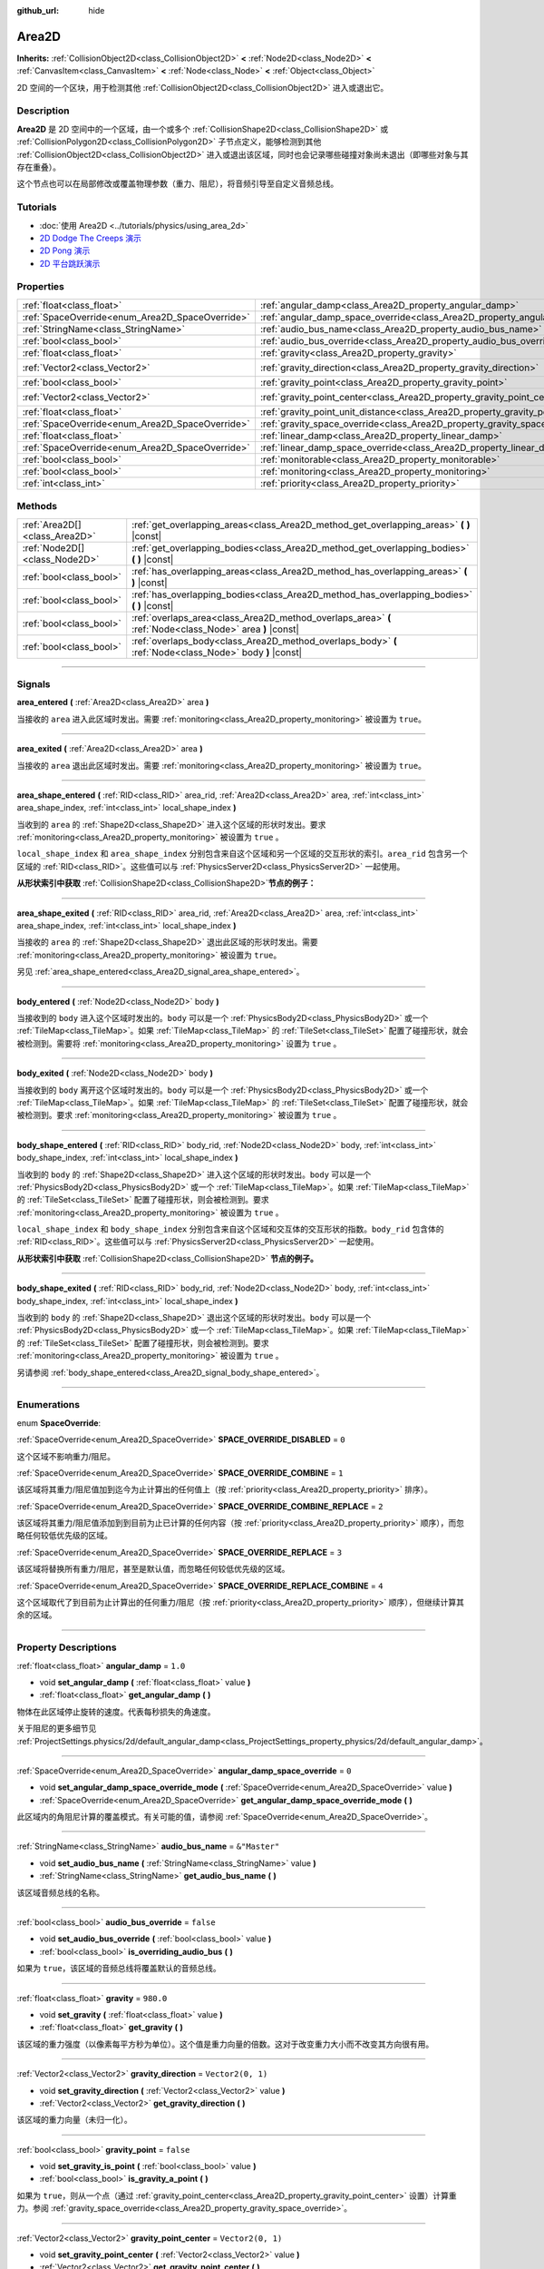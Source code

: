 :github_url: hide

.. DO NOT EDIT THIS FILE!!!
.. Generated automatically from Godot engine sources.
.. Generator: https://github.com/godotengine/godot/tree/master/doc/tools/make_rst.py.
.. XML source: https://github.com/godotengine/godot/tree/master/doc/classes/Area2D.xml.

.. _class_Area2D:

Area2D
======

**Inherits:** :ref:`CollisionObject2D<class_CollisionObject2D>` **<** :ref:`Node2D<class_Node2D>` **<** :ref:`CanvasItem<class_CanvasItem>` **<** :ref:`Node<class_Node>` **<** :ref:`Object<class_Object>`

2D 空间的一个区块，用于检测其他 :ref:`CollisionObject2D<class_CollisionObject2D>` 进入或退出它。

.. rst-class:: classref-introduction-group

Description
-----------

**Area2D** 是 2D 空间中的一个区域，由一个或多个 :ref:`CollisionShape2D<class_CollisionShape2D>` 或 :ref:`CollisionPolygon2D<class_CollisionPolygon2D>` 子节点定义，能够检测到其他 :ref:`CollisionObject2D<class_CollisionObject2D>` 进入或退出该区域，同时也会记录哪些碰撞对象尚未退出（即哪些对象与其存在重叠）。

这个节点也可以在局部修改或覆盖物理参数（重力、阻尼），将音频引导至自定义音频总线。

.. rst-class:: classref-introduction-group

Tutorials
---------

- :doc:`使用 Area2D <../tutorials/physics/using_area_2d>`

- `2D Dodge The Creeps 演示 <https://godotengine.org/asset-library/asset/515>`__

- `2D Pong 演示 <https://godotengine.org/asset-library/asset/121>`__

- `2D 平台跳跃演示 <https://godotengine.org/asset-library/asset/120>`__

.. rst-class:: classref-reftable-group

Properties
----------

.. table::
   :widths: auto

   +-------------------------------------------------+---------------------------------------------------------------------------------------+-------------------+
   | :ref:`float<class_float>`                       | :ref:`angular_damp<class_Area2D_property_angular_damp>`                               | ``1.0``           |
   +-------------------------------------------------+---------------------------------------------------------------------------------------+-------------------+
   | :ref:`SpaceOverride<enum_Area2D_SpaceOverride>` | :ref:`angular_damp_space_override<class_Area2D_property_angular_damp_space_override>` | ``0``             |
   +-------------------------------------------------+---------------------------------------------------------------------------------------+-------------------+
   | :ref:`StringName<class_StringName>`             | :ref:`audio_bus_name<class_Area2D_property_audio_bus_name>`                           | ``&"Master"``     |
   +-------------------------------------------------+---------------------------------------------------------------------------------------+-------------------+
   | :ref:`bool<class_bool>`                         | :ref:`audio_bus_override<class_Area2D_property_audio_bus_override>`                   | ``false``         |
   +-------------------------------------------------+---------------------------------------------------------------------------------------+-------------------+
   | :ref:`float<class_float>`                       | :ref:`gravity<class_Area2D_property_gravity>`                                         | ``980.0``         |
   +-------------------------------------------------+---------------------------------------------------------------------------------------+-------------------+
   | :ref:`Vector2<class_Vector2>`                   | :ref:`gravity_direction<class_Area2D_property_gravity_direction>`                     | ``Vector2(0, 1)`` |
   +-------------------------------------------------+---------------------------------------------------------------------------------------+-------------------+
   | :ref:`bool<class_bool>`                         | :ref:`gravity_point<class_Area2D_property_gravity_point>`                             | ``false``         |
   +-------------------------------------------------+---------------------------------------------------------------------------------------+-------------------+
   | :ref:`Vector2<class_Vector2>`                   | :ref:`gravity_point_center<class_Area2D_property_gravity_point_center>`               | ``Vector2(0, 1)`` |
   +-------------------------------------------------+---------------------------------------------------------------------------------------+-------------------+
   | :ref:`float<class_float>`                       | :ref:`gravity_point_unit_distance<class_Area2D_property_gravity_point_unit_distance>` | ``0.0``           |
   +-------------------------------------------------+---------------------------------------------------------------------------------------+-------------------+
   | :ref:`SpaceOverride<enum_Area2D_SpaceOverride>` | :ref:`gravity_space_override<class_Area2D_property_gravity_space_override>`           | ``0``             |
   +-------------------------------------------------+---------------------------------------------------------------------------------------+-------------------+
   | :ref:`float<class_float>`                       | :ref:`linear_damp<class_Area2D_property_linear_damp>`                                 | ``0.1``           |
   +-------------------------------------------------+---------------------------------------------------------------------------------------+-------------------+
   | :ref:`SpaceOverride<enum_Area2D_SpaceOverride>` | :ref:`linear_damp_space_override<class_Area2D_property_linear_damp_space_override>`   | ``0``             |
   +-------------------------------------------------+---------------------------------------------------------------------------------------+-------------------+
   | :ref:`bool<class_bool>`                         | :ref:`monitorable<class_Area2D_property_monitorable>`                                 | ``true``          |
   +-------------------------------------------------+---------------------------------------------------------------------------------------+-------------------+
   | :ref:`bool<class_bool>`                         | :ref:`monitoring<class_Area2D_property_monitoring>`                                   | ``true``          |
   +-------------------------------------------------+---------------------------------------------------------------------------------------+-------------------+
   | :ref:`int<class_int>`                           | :ref:`priority<class_Area2D_property_priority>`                                       | ``0``             |
   +-------------------------------------------------+---------------------------------------------------------------------------------------+-------------------+

.. rst-class:: classref-reftable-group

Methods
-------

.. table::
   :widths: auto

   +-------------------------------+----------------------------------------------------------------------------------------------------------+
   | :ref:`Area2D[]<class_Area2D>` | :ref:`get_overlapping_areas<class_Area2D_method_get_overlapping_areas>` **(** **)** |const|              |
   +-------------------------------+----------------------------------------------------------------------------------------------------------+
   | :ref:`Node2D[]<class_Node2D>` | :ref:`get_overlapping_bodies<class_Area2D_method_get_overlapping_bodies>` **(** **)** |const|            |
   +-------------------------------+----------------------------------------------------------------------------------------------------------+
   | :ref:`bool<class_bool>`       | :ref:`has_overlapping_areas<class_Area2D_method_has_overlapping_areas>` **(** **)** |const|              |
   +-------------------------------+----------------------------------------------------------------------------------------------------------+
   | :ref:`bool<class_bool>`       | :ref:`has_overlapping_bodies<class_Area2D_method_has_overlapping_bodies>` **(** **)** |const|            |
   +-------------------------------+----------------------------------------------------------------------------------------------------------+
   | :ref:`bool<class_bool>`       | :ref:`overlaps_area<class_Area2D_method_overlaps_area>` **(** :ref:`Node<class_Node>` area **)** |const| |
   +-------------------------------+----------------------------------------------------------------------------------------------------------+
   | :ref:`bool<class_bool>`       | :ref:`overlaps_body<class_Area2D_method_overlaps_body>` **(** :ref:`Node<class_Node>` body **)** |const| |
   +-------------------------------+----------------------------------------------------------------------------------------------------------+

.. rst-class:: classref-section-separator

----

.. rst-class:: classref-descriptions-group

Signals
-------

.. _class_Area2D_signal_area_entered:

.. rst-class:: classref-signal

**area_entered** **(** :ref:`Area2D<class_Area2D>` area **)**

当接收的 ``area`` 进入此区域时发出。需要 :ref:`monitoring<class_Area2D_property_monitoring>` 被设置为 ``true``\ 。

.. rst-class:: classref-item-separator

----

.. _class_Area2D_signal_area_exited:

.. rst-class:: classref-signal

**area_exited** **(** :ref:`Area2D<class_Area2D>` area **)**

当接收的 ``area`` 退出此区域时发出。需要 :ref:`monitoring<class_Area2D_property_monitoring>` 被设置为 ``true``\ 。

.. rst-class:: classref-item-separator

----

.. _class_Area2D_signal_area_shape_entered:

.. rst-class:: classref-signal

**area_shape_entered** **(** :ref:`RID<class_RID>` area_rid, :ref:`Area2D<class_Area2D>` area, :ref:`int<class_int>` area_shape_index, :ref:`int<class_int>` local_shape_index **)**

当收到的 ``area`` 的 :ref:`Shape2D<class_Shape2D>` 进入这个区域的形状时发出。要求 :ref:`monitoring<class_Area2D_property_monitoring>` 被设置为 ``true`` 。

\ ``local_shape_index`` 和 ``area_shape_index`` 分别包含来自这个区域和另一个区域的交互形状的索引。\ ``area_rid`` 包含另一个区域的 :ref:`RID<class_RID>`\ 。这些值可以与 :ref:`PhysicsServer2D<class_PhysicsServer2D>` 一起使用。

\ **从形状索引中获取** :ref:`CollisionShape2D<class_CollisionShape2D>`\ **节点的例子：**\ 


.. tabs::

 .. code-tab:: gdscript

    var other_shape_owner = area.shape_find_owner( area_shape_index)
    var other_shape_node = area.shape_owner_get_owner(other_shape_owner)
    
    var local_shape_owner = shape_find_owner(local_shape_index)
    var local_shape_node = shape_owner_get_owner(local_shape_owner)



.. rst-class:: classref-item-separator

----

.. _class_Area2D_signal_area_shape_exited:

.. rst-class:: classref-signal

**area_shape_exited** **(** :ref:`RID<class_RID>` area_rid, :ref:`Area2D<class_Area2D>` area, :ref:`int<class_int>` area_shape_index, :ref:`int<class_int>` local_shape_index **)**

当接收的 ``area`` 的 :ref:`Shape2D<class_Shape2D>` 退出此区域的形状时发出。需要 :ref:`monitoring<class_Area2D_property_monitoring>` 被设置为 ``true``\ 。

另见 :ref:`area_shape_entered<class_Area2D_signal_area_shape_entered>`\ 。

.. rst-class:: classref-item-separator

----

.. _class_Area2D_signal_body_entered:

.. rst-class:: classref-signal

**body_entered** **(** :ref:`Node2D<class_Node2D>` body **)**

当接收到的 ``body`` 进入这个区域时发出的。\ ``body`` 可以是一个 :ref:`PhysicsBody2D<class_PhysicsBody2D>` 或一个 :ref:`TileMap<class_TileMap>`\ 。如果 :ref:`TileMap<class_TileMap>` 的 :ref:`TileSet<class_TileSet>` 配置了碰撞形状，就会被检测到。需要将 :ref:`monitoring<class_Area2D_property_monitoring>` 设置为 ``true`` 。

.. rst-class:: classref-item-separator

----

.. _class_Area2D_signal_body_exited:

.. rst-class:: classref-signal

**body_exited** **(** :ref:`Node2D<class_Node2D>` body **)**

当接收到的 ``body`` 离开这个区域时发出的。\ ``body`` 可以是一个 :ref:`PhysicsBody2D<class_PhysicsBody2D>` 或一个 :ref:`TileMap<class_TileMap>`\ 。如果 :ref:`TileMap<class_TileMap>` 的 :ref:`TileSet<class_TileSet>` 配置了碰撞形状，就会被检测到。要求 :ref:`monitoring<class_Area2D_property_monitoring>` 被设置为 ``true`` 。

.. rst-class:: classref-item-separator

----

.. _class_Area2D_signal_body_shape_entered:

.. rst-class:: classref-signal

**body_shape_entered** **(** :ref:`RID<class_RID>` body_rid, :ref:`Node2D<class_Node2D>` body, :ref:`int<class_int>` body_shape_index, :ref:`int<class_int>` local_shape_index **)**

当收到的 ``body`` 的 :ref:`Shape2D<class_Shape2D>` 进入这个区域的形状时发出。\ ``body`` 可以是一个 :ref:`PhysicsBody2D<class_PhysicsBody2D>` 或一个 :ref:`TileMap<class_TileMap>`\ 。如果 :ref:`TileMap<class_TileMap>` 的 :ref:`TileSet<class_TileSet>` 配置了碰撞形状，则会被检测到。要求 :ref:`monitoring<class_Area2D_property_monitoring>` 被设置为 ``true`` 。

\ ``local_shape_index`` 和 ``body_shape_index`` 分别包含来自这个区域和交互体的交互形状的指数。\ ``body_rid`` 包含体的 :ref:`RID<class_RID>`\ 。这些值可以与 :ref:`PhysicsServer2D<class_PhysicsServer2D>` 一起使用。

\ **从形状索引中获取** :ref:`CollisionShape2D<class_CollisionShape2D>` **节点的例子。**\ 


.. tabs::

 .. code-tab:: gdscript

    var body_shape_owner = body.shape_find_owner(body_shape_index)
    var body_shape_node = body.shape_owner_get_owner(body_shape_owner)
    
    var local_shape_owner = shape_find_owner(local_shape_index)
    var local_shape_node = shape_owner_get_owner(local_shape_owner)



.. rst-class:: classref-item-separator

----

.. _class_Area2D_signal_body_shape_exited:

.. rst-class:: classref-signal

**body_shape_exited** **(** :ref:`RID<class_RID>` body_rid, :ref:`Node2D<class_Node2D>` body, :ref:`int<class_int>` body_shape_index, :ref:`int<class_int>` local_shape_index **)**

当收到的 ``body`` 的 :ref:`Shape2D<class_Shape2D>` 退出这个区域的形状时发出。\ ``body`` 可以是一个 :ref:`PhysicsBody2D<class_PhysicsBody2D>` 或一个 :ref:`TileMap<class_TileMap>`\ 。如果 :ref:`TileMap<class_TileMap>` 的 :ref:`TileSet<class_TileSet>` 配置了碰撞形状，则会被检测到。要求 :ref:`monitoring<class_Area2D_property_monitoring>` 被设置为 ``true`` 。

另请参阅 :ref:`body_shape_entered<class_Area2D_signal_body_shape_entered>`\ 。

.. rst-class:: classref-section-separator

----

.. rst-class:: classref-descriptions-group

Enumerations
------------

.. _enum_Area2D_SpaceOverride:

.. rst-class:: classref-enumeration

enum **SpaceOverride**:

.. _class_Area2D_constant_SPACE_OVERRIDE_DISABLED:

.. rst-class:: classref-enumeration-constant

:ref:`SpaceOverride<enum_Area2D_SpaceOverride>` **SPACE_OVERRIDE_DISABLED** = ``0``

这个区域不影响重力/阻尼。

.. _class_Area2D_constant_SPACE_OVERRIDE_COMBINE:

.. rst-class:: classref-enumeration-constant

:ref:`SpaceOverride<enum_Area2D_SpaceOverride>` **SPACE_OVERRIDE_COMBINE** = ``1``

该区域将其重力/阻尼值加到迄今为止计算出的任何值上（按 :ref:`priority<class_Area2D_property_priority>` 排序）。

.. _class_Area2D_constant_SPACE_OVERRIDE_COMBINE_REPLACE:

.. rst-class:: classref-enumeration-constant

:ref:`SpaceOverride<enum_Area2D_SpaceOverride>` **SPACE_OVERRIDE_COMBINE_REPLACE** = ``2``

该区域将其重力/阻尼值添加到到目前为止已计算的任何内容（按 :ref:`priority<class_Area2D_property_priority>` 顺序），而忽略任何较低优先级的区域。

.. _class_Area2D_constant_SPACE_OVERRIDE_REPLACE:

.. rst-class:: classref-enumeration-constant

:ref:`SpaceOverride<enum_Area2D_SpaceOverride>` **SPACE_OVERRIDE_REPLACE** = ``3``

该区域将替换所有重力/阻尼，甚至是默认值，而忽略任何较低优先级的区域。

.. _class_Area2D_constant_SPACE_OVERRIDE_REPLACE_COMBINE:

.. rst-class:: classref-enumeration-constant

:ref:`SpaceOverride<enum_Area2D_SpaceOverride>` **SPACE_OVERRIDE_REPLACE_COMBINE** = ``4``

这个区域取代了到目前为止计算出的任何重力/阻尼（按 :ref:`priority<class_Area2D_property_priority>` 顺序），但继续计算其余的区域。

.. rst-class:: classref-section-separator

----

.. rst-class:: classref-descriptions-group

Property Descriptions
---------------------

.. _class_Area2D_property_angular_damp:

.. rst-class:: classref-property

:ref:`float<class_float>` **angular_damp** = ``1.0``

.. rst-class:: classref-property-setget

- void **set_angular_damp** **(** :ref:`float<class_float>` value **)**
- :ref:`float<class_float>` **get_angular_damp** **(** **)**

物体在此区域停止旋转的速度。代表每秒损失的角速度。

关于阻尼的更多细节见 :ref:`ProjectSettings.physics/2d/default_angular_damp<class_ProjectSettings_property_physics/2d/default_angular_damp>`\ 。

.. rst-class:: classref-item-separator

----

.. _class_Area2D_property_angular_damp_space_override:

.. rst-class:: classref-property

:ref:`SpaceOverride<enum_Area2D_SpaceOverride>` **angular_damp_space_override** = ``0``

.. rst-class:: classref-property-setget

- void **set_angular_damp_space_override_mode** **(** :ref:`SpaceOverride<enum_Area2D_SpaceOverride>` value **)**
- :ref:`SpaceOverride<enum_Area2D_SpaceOverride>` **get_angular_damp_space_override_mode** **(** **)**

此区域内的角阻尼计算的覆盖模式。有关可能的值，请参阅 :ref:`SpaceOverride<enum_Area2D_SpaceOverride>`\ 。

.. rst-class:: classref-item-separator

----

.. _class_Area2D_property_audio_bus_name:

.. rst-class:: classref-property

:ref:`StringName<class_StringName>` **audio_bus_name** = ``&"Master"``

.. rst-class:: classref-property-setget

- void **set_audio_bus_name** **(** :ref:`StringName<class_StringName>` value **)**
- :ref:`StringName<class_StringName>` **get_audio_bus_name** **(** **)**

该区域音频总线的名称。

.. rst-class:: classref-item-separator

----

.. _class_Area2D_property_audio_bus_override:

.. rst-class:: classref-property

:ref:`bool<class_bool>` **audio_bus_override** = ``false``

.. rst-class:: classref-property-setget

- void **set_audio_bus_override** **(** :ref:`bool<class_bool>` value **)**
- :ref:`bool<class_bool>` **is_overriding_audio_bus** **(** **)**

如果为 ``true``\ ，该区域的音频总线将覆盖默认的音频总线。

.. rst-class:: classref-item-separator

----

.. _class_Area2D_property_gravity:

.. rst-class:: classref-property

:ref:`float<class_float>` **gravity** = ``980.0``

.. rst-class:: classref-property-setget

- void **set_gravity** **(** :ref:`float<class_float>` value **)**
- :ref:`float<class_float>` **get_gravity** **(** **)**

该区域的重力强度（以像素每平方秒为单位）。这个值是重力向量的倍数。这对于改变重力大小而不改变其方向很有用。

.. rst-class:: classref-item-separator

----

.. _class_Area2D_property_gravity_direction:

.. rst-class:: classref-property

:ref:`Vector2<class_Vector2>` **gravity_direction** = ``Vector2(0, 1)``

.. rst-class:: classref-property-setget

- void **set_gravity_direction** **(** :ref:`Vector2<class_Vector2>` value **)**
- :ref:`Vector2<class_Vector2>` **get_gravity_direction** **(** **)**

该区域的重力向量（未归一化）。

.. rst-class:: classref-item-separator

----

.. _class_Area2D_property_gravity_point:

.. rst-class:: classref-property

:ref:`bool<class_bool>` **gravity_point** = ``false``

.. rst-class:: classref-property-setget

- void **set_gravity_is_point** **(** :ref:`bool<class_bool>` value **)**
- :ref:`bool<class_bool>` **is_gravity_a_point** **(** **)**

如果为 ``true``\ ，则从一个点（通过 :ref:`gravity_point_center<class_Area2D_property_gravity_point_center>` 设置）计算重力。参阅 :ref:`gravity_space_override<class_Area2D_property_gravity_space_override>`\ 。

.. rst-class:: classref-item-separator

----

.. _class_Area2D_property_gravity_point_center:

.. rst-class:: classref-property

:ref:`Vector2<class_Vector2>` **gravity_point_center** = ``Vector2(0, 1)``

.. rst-class:: classref-property-setget

- void **set_gravity_point_center** **(** :ref:`Vector2<class_Vector2>` value **)**
- :ref:`Vector2<class_Vector2>` **get_gravity_point_center** **(** **)**

如果重力是一个点（参见 :ref:`gravity_point<class_Area2D_property_gravity_point>`\ ），这将是吸引力点。

.. rst-class:: classref-item-separator

----

.. _class_Area2D_property_gravity_point_unit_distance:

.. rst-class:: classref-property

:ref:`float<class_float>` **gravity_point_unit_distance** = ``0.0``

.. rst-class:: classref-property-setget

- void **set_gravity_point_unit_distance** **(** :ref:`float<class_float>` value **)**
- :ref:`float<class_float>` **get_gravity_point_unit_distance** **(** **)**

重力强度等于 :ref:`gravity<class_Area2D_property_gravity>` 的距离。例如，在一个半径为 100 像素、表面重力为 4.0 px/s² 的行星上，将 :ref:`gravity<class_Area2D_property_gravity>` 设置为 4.0，将单位距离设置为 100.0。重力将根据平方反比定律衰减，因此在该示例中，距离中心 200 像素处的重力将为 1.0 px/s²（距离的两倍，重力的 1/4），距离 50 像素处为 16.0 px/s²（距离的一半，重力的 4 倍），依此类推。

仅当单位距离为正数时，上述情况才成立。当该属性被设置为 0.0 时，无论距离如何，重力都将保持不变。

.. rst-class:: classref-item-separator

----

.. _class_Area2D_property_gravity_space_override:

.. rst-class:: classref-property

:ref:`SpaceOverride<enum_Area2D_SpaceOverride>` **gravity_space_override** = ``0``

.. rst-class:: classref-property-setget

- void **set_gravity_space_override_mode** **(** :ref:`SpaceOverride<enum_Area2D_SpaceOverride>` value **)**
- :ref:`SpaceOverride<enum_Area2D_SpaceOverride>` **get_gravity_space_override_mode** **(** **)**

该区域内重力计算的覆盖模式。有关可能的值，请参阅 :ref:`SpaceOverride<enum_Area2D_SpaceOverride>`\ 。

.. rst-class:: classref-item-separator

----

.. _class_Area2D_property_linear_damp:

.. rst-class:: classref-property

:ref:`float<class_float>` **linear_damp** = ``0.1``

.. rst-class:: classref-property-setget

- void **set_linear_damp** **(** :ref:`float<class_float>` value **)**
- :ref:`float<class_float>` **get_linear_damp** **(** **)**

物体在此区域停止运动的速度。代表每秒损失的线速度。

关于阻尼的更多细节见 :ref:`ProjectSettings.physics/2d/default_linear_damp<class_ProjectSettings_property_physics/2d/default_linear_damp>`\ 。

.. rst-class:: classref-item-separator

----

.. _class_Area2D_property_linear_damp_space_override:

.. rst-class:: classref-property

:ref:`SpaceOverride<enum_Area2D_SpaceOverride>` **linear_damp_space_override** = ``0``

.. rst-class:: classref-property-setget

- void **set_linear_damp_space_override_mode** **(** :ref:`SpaceOverride<enum_Area2D_SpaceOverride>` value **)**
- :ref:`SpaceOverride<enum_Area2D_SpaceOverride>` **get_linear_damp_space_override_mode** **(** **)**

该区域内线性阻尼计算的覆盖模式。可取的值见 :ref:`SpaceOverride<enum_Area2D_SpaceOverride>`\ 。

.. rst-class:: classref-item-separator

----

.. _class_Area2D_property_monitorable:

.. rst-class:: classref-property

:ref:`bool<class_bool>` **monitorable** = ``true``

.. rst-class:: classref-property-setget

- void **set_monitorable** **(** :ref:`bool<class_bool>` value **)**
- :ref:`bool<class_bool>` **is_monitorable** **(** **)**

如果为 ``true``\ ，其他监测区域可以检测到这个区域。

.. rst-class:: classref-item-separator

----

.. _class_Area2D_property_monitoring:

.. rst-class:: classref-property

:ref:`bool<class_bool>` **monitoring** = ``true``

.. rst-class:: classref-property-setget

- void **set_monitoring** **(** :ref:`bool<class_bool>` value **)**
- :ref:`bool<class_bool>` **is_monitoring** **(** **)**

为 ``true`` 时，该区域能够检测到进入和退出该区域的实体或区域。

.. rst-class:: classref-item-separator

----

.. _class_Area2D_property_priority:

.. rst-class:: classref-property

:ref:`int<class_int>` **priority** = ``0``

.. rst-class:: classref-property-setget

- void **set_priority** **(** :ref:`int<class_int>` value **)**
- :ref:`int<class_int>` **get_priority** **(** **)**

该区域的优先级。将优先处理优先级较高的区域。\ :ref:`World2D<class_World2D>` 的物理始终在所有区域之后处理。

.. rst-class:: classref-section-separator

----

.. rst-class:: classref-descriptions-group

Method Descriptions
-------------------

.. _class_Area2D_method_get_overlapping_areas:

.. rst-class:: classref-method

:ref:`Area2D[]<class_Area2D>` **get_overlapping_areas** **(** **)** |const|

返回相交的 **Area2D** 的列表。重叠区域的 :ref:`CollisionObject2D.collision_layer<class_CollisionObject2D_property_collision_layer>` 必须是这个区域 :ref:`CollisionObject2D.collision_mask<class_CollisionObject2D_property_collision_mask>` 的一部分，这样才能被检测到。

出于性能的考虑（所有碰撞都是一起处理的），这个列表会在物理步骤中进行一次修改，而不是在物体被移动后立即修改。可考虑改用信号。

.. rst-class:: classref-item-separator

----

.. _class_Area2D_method_get_overlapping_bodies:

.. rst-class:: classref-method

:ref:`Node2D[]<class_Node2D>` **get_overlapping_bodies** **(** **)** |const|

返回相交的 :ref:`PhysicsBody2D<class_PhysicsBody2D>` 和 :ref:`TileMap<class_TileMap>`\ 。重叠物体的 :ref:`CollisionObject2D.collision_layer<class_CollisionObject2D_property_collision_layer>` 必须是该区域 :ref:`CollisionObject2D.collision_mask<class_CollisionObject2D_property_collision_mask>` 的一部分，才能被检测到。

出于性能原因（所有碰撞都是一起处理的），这个列表只会在每次物理迭代时发生一次更改，不会在对象移动后立即更改。请考虑使用信号。

.. rst-class:: classref-item-separator

----

.. _class_Area2D_method_has_overlapping_areas:

.. rst-class:: classref-method

:ref:`bool<class_bool>` **has_overlapping_areas** **(** **)** |const|

如果与其他 **Area2D** 相交，则返回 ``true``\ ，否则返回 ``false``\ 。重叠区域的 :ref:`CollisionObject2D.collision_layer<class_CollisionObject2D_property_collision_layer>` 必须是该区域 :ref:`CollisionObject2D.collision_mask<class_CollisionObject2D_property_collision_mask>` 的一部分，才能被检测到。

出于性能原因（所有碰撞都是一起处理的），重叠区域的列表只会在每次物理迭代时发生一次更改，不会在对象移动后立即更改。请考虑使用信号。

.. rst-class:: classref-item-separator

----

.. _class_Area2D_method_has_overlapping_bodies:

.. rst-class:: classref-method

:ref:`bool<class_bool>` **has_overlapping_bodies** **(** **)** |const|

如果与其他 :ref:`PhysicsBody2D<class_PhysicsBody2D>` 或 :ref:`TileMap<class_TileMap>` 相交，则返回 ``true``\ ，否则返回 ``false``\ 。重叠物体的 :ref:`CollisionObject2D.collision_layer<class_CollisionObject2D_property_collision_layer>` 必须是该区域 :ref:`CollisionObject2D.collision_mask<class_CollisionObject2D_property_collision_mask>` 的一部分，才能被检测到。

出于性能原因（所有碰撞都是一起处理的），重叠物体的列表只会在每次物理迭代时发生一次更改，不会在对象移动后立即更改。请考虑使用信号。

.. rst-class:: classref-item-separator

----

.. _class_Area2D_method_overlaps_area:

.. rst-class:: classref-method

:ref:`bool<class_bool>` **overlaps_area** **(** :ref:`Node<class_Node>` area **)** |const|

如果给定的 **Area2D** 与此 **Area2D** 相交或重叠，则返回 ``true``\ ，否则返回 ``false``\ 。

\ **注意：**\ 测试结果不反映对象移动后的即时状态。出于性能原因，重叠列表每帧只会在物理迭代前更新一次。请考虑使用信号。

.. rst-class:: classref-item-separator

----

.. _class_Area2D_method_overlaps_body:

.. rst-class:: classref-method

:ref:`bool<class_bool>` **overlaps_body** **(** :ref:`Node<class_Node>` body **)** |const|

如果给定的物理物体与此 **Area2D** 相交或重叠，则返回 ``true``\ ，否则返回 ``false``\ 。

\ **注意：**\ 测试结果不反映对象移动后的即时状态。出于性能原因，重叠列表每帧只会在物理迭代前更新一次。请考虑使用信号。

参数 ``body`` 可以是 :ref:`PhysicsBody2D<class_PhysicsBody2D>` 实例，也可以是 :ref:`TileMap<class_TileMap>` 实例。TileMap 虽然不是物理物体，但会把图块的碰撞形状注册为虚拟物理物体。

.. |virtual| replace:: :abbr:`virtual (This method should typically be overridden by the user to have any effect.)`
.. |const| replace:: :abbr:`const (This method has no side effects. It doesn't modify any of the instance's member variables.)`
.. |vararg| replace:: :abbr:`vararg (This method accepts any number of arguments after the ones described here.)`
.. |constructor| replace:: :abbr:`constructor (This method is used to construct a type.)`
.. |static| replace:: :abbr:`static (This method doesn't need an instance to be called, so it can be called directly using the class name.)`
.. |operator| replace:: :abbr:`operator (This method describes a valid operator to use with this type as left-hand operand.)`
.. |bitfield| replace:: :abbr:`BitField (This value is an integer composed as a bitmask of the following flags.)`
